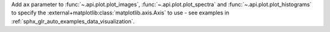 Add ``ax`` parameter to :func:`~.api.plot.plot_images`, :func:`~.api.plot.plot_spectra` and :func:`~.api.plot.plot_histograms` to specify the :external+matplotlib:class:`matplotlib.axis.Axis` to use - see examples in :ref:`sphx_glr_auto_examples_data_visualization`.